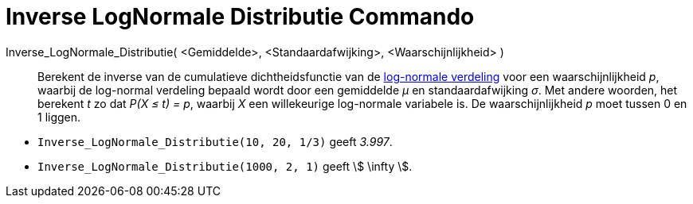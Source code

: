 = Inverse LogNormale Distributie Commando
:page-en: commands/InverseLogNormal
ifdef::env-github[:imagesdir: /nl/modules/ROOT/assets/images]

Inverse_LogNormale_Distributie( <Gemiddelde>, <Standaardafwijking>, <Waarschijnlijkheid> )::
  Berekent de inverse van de cumulatieve dichtheidsfunctie van de
  https://en.wikipedia.org/wiki/Log-normal_distribution[log-normale verdeling] voor een waarschijnlijkheid _p_, waarbij
  de log-normal verdeling bepaald wordt door een gemiddelde _μ_ en standaardafwijking _σ_.
  Met andere woorden, het berekent _t_ zo dat _P(X ≤ t) = p_, waarbij _X_ een willekeurige log-normale variabele is.
  De waarschijnlijkheid _p_ moet tussen 0 en 1 liggen.

[EXAMPLE]
====

* `++Inverse_LogNormale_Distributie(10, 20, 1/3)++` geeft _3.997_.
* `++Inverse_LogNormale_Distributie(1000, 2, 1)++` geeft stem:[ \infty ].

====
